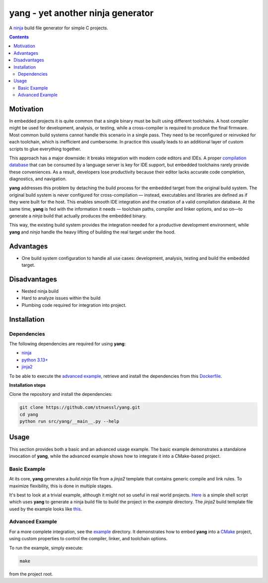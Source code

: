 ==================================
yang - yet another ninja generator
==================================

.. image:: https://github.com/stnuessl/yang/actions/workflows/build.yaml/badge.svg
   :alt: Build
   :target: https://github.com/stnuessl/yang/actions

.. image:: https://img.shields.io/badge/License-MIT-blue.svg
   :alt: License: GPL v2
   :target: https://mit-license.org/

A `ninja <https://ninja-build.org/>`_ build file generator for simple C projects.

.. contents::

Motivation
==========

In embedded projects it is quite common that a single binary must be built
using different toolchains. A host compiler might be used for development,
analysis, or testing, while a cross-compiler is required to produce the final
firmware. Most common build systems cannot handle this scenario in a single
pass. They need to be reconfigured or reinvoked for each toolchain, which is
inefficient and cumbersome. In practice this usually leads to an additional
layer of custom scripts to glue everything together.

This approach has a major downside: it breaks integration with modern code
editors and IDEs. A proper
`compilation database <https://clang.llvm.org/docs/JSONCompilationDatabase.html>`_
that can be consumed by a language server is key for IDE support, but embedded
toolchains rarely provide these conveniences. As a result, developers lose
productivity because their editor lacks accurate code completion, diagnostics,
and navigation.

**yang** addresses this problem by detaching the build process for the embedded
target from the original build system. The original build system is never
configured for cross-compilation — instead, executables and libraries are defined
as if they were built for the host. This enables smooth IDE integration and the
creation of a valid compilation database. At the same time, **yang** is fed
with the information it needs — toolchain paths, compiler and linker options, and
so on—to generate a *ninja* build that actually produces the embedded binary.

This way, the existing build system provides the integration needed for a
productive development environment, while **yang** and *ninja* handle the heavy
lifting of building the real target under the hood.

Advantages
==========

- One build system configuration to handle all use cases: development, analysis,
  testing and build the embedded target.

Disadvantages
=============

- Nested ninja build
- Hard to analyze issues within the build
- Plumbing code required for integration into project.


Installation
============

Dependencies
------------

The following dependencies are required for using **yang**:

- `ninja <https://ninja-build.org>`_
- `python 3.13+ <https://www.python.org>`_
- `jinja2 <https://jinja.palletsprojects.com>`_

To be able to execute the `advanced example <#advanced-example>`_, retrieve and
install the dependencies from this
`Dockerfile <docker/archlinux-setup/Dockerfile>`_.

**Installation steps**

Clone the repository and install the dependencies:

.. code-block:: sh

   git clone https://github.com/stnuessl/yang.git
   cd yang
   python run src/yang/__main__.py --help


Usage
=====

This section provides both a basic and an advanced usage example. The basic
example demonstrates a standalone invocation of **yang**, while the advanced
example shows how to integrate it into a CMake-based project.

Basic Example
-------------

At its core, **yang** generates a `build.ninja` file from a *jinja2* template
that contains generic compile and link rules. To maximize flexibility, this
is done in multiple stages.

It's best to look at a trivial example, although it might not so useful in
real world projects. `Here <example/scripts/build.sh>`_ is a simple shell script
which uses **yang** to generate a ninja build file to build the project in the
*example* directory. The *jinja2* build template file used by the example
looks like `this <example/template/build.j2>`_.


Advanced Example
----------------

.. _readme_advanced_example:

For a more complete integration, see the `example <example>`_ directory.
It demonstrates how to embed **yang** into a `CMake <https://cmake.org/>`_
project, using custom properties to control the compiler, linker, and toolchain
options.

To run the example, simply execute:

.. code-block:: sh

   make

from the project root.

